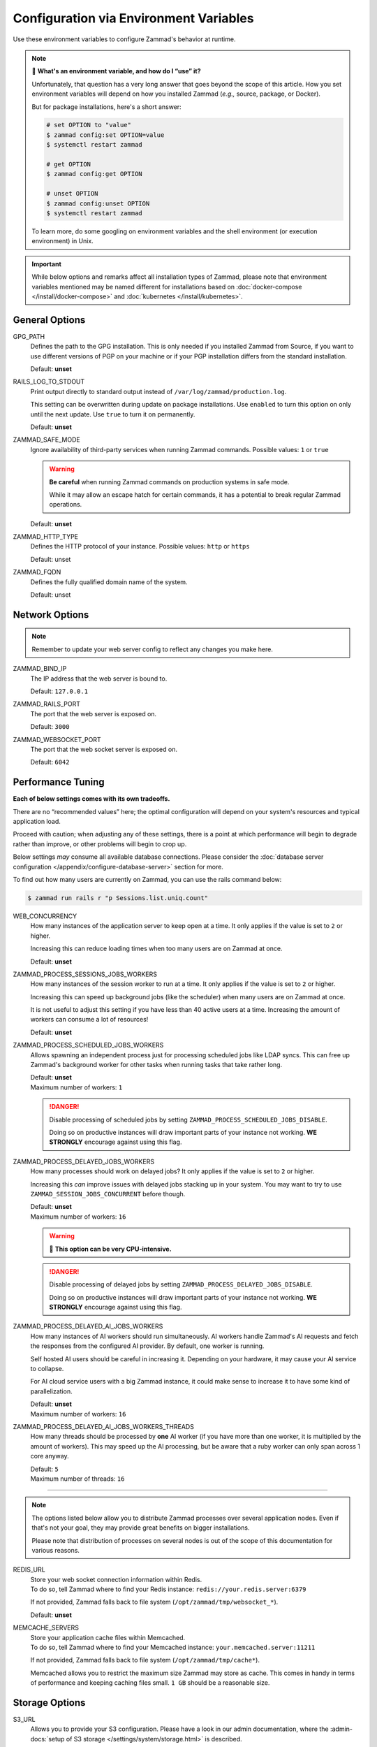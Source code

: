 Configuration via Environment Variables
=======================================

Use these environment variables to configure Zammad's behavior at runtime.

.. note:: 🙋 **What's an environment variable, and how do I “use” it?**

   Unfortunately, that question has a very long answer
   that goes beyond the scope of this article.
   How you set environment variables will depend on how you installed Zammad
   (*e.g.,* source, package, or Docker).

   But for package installations, here's a short answer:

   .. code-block:: sh

      # set OPTION to "value"
      $ zammad config:set OPTION=value
      $ systemctl restart zammad

      # get OPTION
      $ zammad config:get OPTION

      # unset OPTION
      $ zammad config:unset OPTION
      $ systemctl restart zammad

   To learn more, do some googling on environment variables
   and the shell environment (or execution environment) in Unix.

.. important::

   While below options and remarks affect all installation types of Zammad,
   please note that environment variables mentioned may be named different for
   installations based on :doc:`docker-compose </install/docker-compose>` and
   :doc:`kubernetes </install/kubernetes>`.

General Options
---------------

GPG_PATH
   Defines the path to the GPG installation. This is only needed if you
   installed Zammad from Source, if you want to use different versions of PGP
   on your machine or if your PGP installation differs from the standard
   installation.

   Default: **unset**

RAILS_LOG_TO_STDOUT
   Print output directly to standard output
   instead of ``/var/log/zammad/production.log``.

   This setting can be overwritten during update on package installations.
   Use ``enabled`` to turn this option on only until the next update.
   Use ``true`` to turn it on permanently.

   Default: **unset**

.. _safe_mode:

ZAMMAD_SAFE_MODE
   Ignore availability of third-party services when running Zammad commands.
   Possible values: ``1`` or ``true``

   .. warning::

      **Be careful** when running Zammad commands on production systems in
      safe mode.

      While it may allow an escape hatch for certain commands, it has a
      potential to break regular Zammad operations.

   Default: **unset**

.. _http_type:

ZAMMAD_HTTP_TYPE
   Defines the HTTP protocol of your instance.
   Possible values: ``http`` or ``https``

   Default: unset

.. _fqdn:

ZAMMAD_FQDN
   Defines the fully qualified domain name of the system.

   Default: unset

.. _network_options:

Network Options
---------------

.. note::

   Remember to update your web server config to reflect any changes you
   make here.

ZAMMAD_BIND_IP
   The IP address that the web server is bound to.

   Default: ``127.0.0.1``

ZAMMAD_RAILS_PORT
   The port that the web server is exposed on.

   Default: ``3000``

ZAMMAD_WEBSOCKET_PORT
   The port that the web socket server is exposed on.

   Default: ``6042``

.. _performance_tuning:

Performance Tuning
------------------

**Each of below settings comes with its own tradeoffs.**

There are no “recommended values” here;
the optimal configuration will depend on
your system's resources and typical application load.

Proceed with caution; when adjusting any of these settings,
there is a point at which performance will begin to degrade rather than
improve, or other problems will begin to crop up.

Below settings *may* consume all available database connections.
Please consider the
:doc:`database server configuration </appendix/configure-database-server>`
section for more.

To find out how many users are currently on Zammad, you can use the rails
command below:

.. code-block:: sh

   $ zammad run rails r "p Sessions.list.uniq.count"

WEB_CONCURRENCY
   How many instances of the application server to keep open at a time. It only
   applies if the value is set to ``2`` or higher.

   Increasing this can reduce loading times
   when too many users are on Zammad at once.

   Default: **unset**

ZAMMAD_PROCESS_SESSIONS_JOBS_WORKERS
   How many instances of the session worker to run at a time. It only
   applies if the value is set to ``2`` or higher.

   Increasing this can speed up background jobs (like the scheduler)
   when many users are on Zammad at once.

   It is not useful to adjust this setting if you have less than 40 active
   users at a time. Increasing the amount of workers can consume a lot of
   resources!

   Default: **unset**

ZAMMAD_PROCESS_SCHEDULED_JOBS_WORKERS
   Allows spawning an independent process just for processing scheduled jobs
   like LDAP syncs. This can free up Zammad's background worker for other tasks
   when running tasks that take rather long.

   | Default: **unset**
   | Maximum number of workers: ``1``

   .. danger::

      Disable processing of scheduled jobs by setting
      ``ZAMMAD_PROCESS_SCHEDULED_JOBS_DISABLE``.

      Doing so on productive instances will draw important parts of your
      instance not working. **WE STRONGLY** encourage against using this flag.

ZAMMAD_PROCESS_DELAYED_JOBS_WORKERS
   How many processes should work on delayed jobs? It only
   applies if the value is set to ``2`` or higher.

   Increasing this *can* improve issues with delayed jobs stacking up in your
   system. You may want to try to use ``ZAMMAD_SESSION_JOBS_CONCURRENT`` before
   though.

   | Default: **unset**
   | Maximum number of workers: ``16``

   .. warning:: 🥵 **This option can be very CPU-intensive.**

   .. danger::

      Disable processing of delayed jobs by setting
      ``ZAMMAD_PROCESS_DELAYED_JOBS_DISABLE``.

      Doing so on productive instances will draw important parts of your
      instance not working. **WE STRONGLY** encourage against using this flag.


ZAMMAD_PROCESS_DELAYED_AI_JOBS_WORKERS
   How many instances of AI workers should run simultaneously. AI workers handle
   Zammad's AI requests and fetch the responses from the configured AI provider.
   By default, one worker is running.

   Self hosted AI users should be careful in increasing it. Depending on your
   hardware, it may cause your AI service to collapse.

   For AI cloud service users with a big Zammad instance, it could make sense
   to increase it to have some kind of parallelization.

   | Default: **unset**
   | Maximum number of workers: ``16``


ZAMMAD_PROCESS_DELAYED_AI_JOBS_WORKERS_THREADS
   How many threads should be processed by **one** AI worker (if you have more
   than one worker, it is multiplied by the amount of workers). This may speed
   up the AI processing, but be aware that a ruby worker can only span across 1
   core anyway.

   | Default: ``5``
   | Maximum number of threads: ``16``


--------------------------------------------------------------------------------

.. note::

   The options listed below allow you to distribute Zammad processes
   over several application nodes. Even if that's not your goal, they may
   provide great benefits on bigger installations.

   Please note that distribution of processes on several nodes is out of
   the scope of this documentation for various reasons.

REDIS_URL
   | Store your web socket connection information within Redis.
   | To do so, tell Zammad where to find your Redis instance:
     ``redis://your.redis.server:6379``

   If not provided, Zammad falls back to file system
   (``/opt/zammad/tmp/websocket_*``).

   Default: **unset**

MEMCACHE_SERVERS
   | Store your application cache files within Memcached.
   | To do so, tell Zammad where to find your Memcached instance:
     ``your.memcached.server:11211``

   If not provided, Zammad falls back to file system
   (``/opt/zammad/tmp/cache*``).

   Memcached allows you to restrict the maximum size Zammad may store
   as cache. This comes in handy in terms of performance and keeping
   caching files small. ``1 GB`` should be a reasonable size.

Storage Options
---------------

S3_URL
   Allows you to provide your S3 configuration. Please have a look in our admin
   documentation, where the :admin-docs:`setup of S3 storage </settings/system/storage.html>`
   is described.

   Format / example: ``https://key:secret@s3.eu-central-1.amazonaws.com/zammad-storage-bucket?region=eu-central-1&force_path_style=true``
